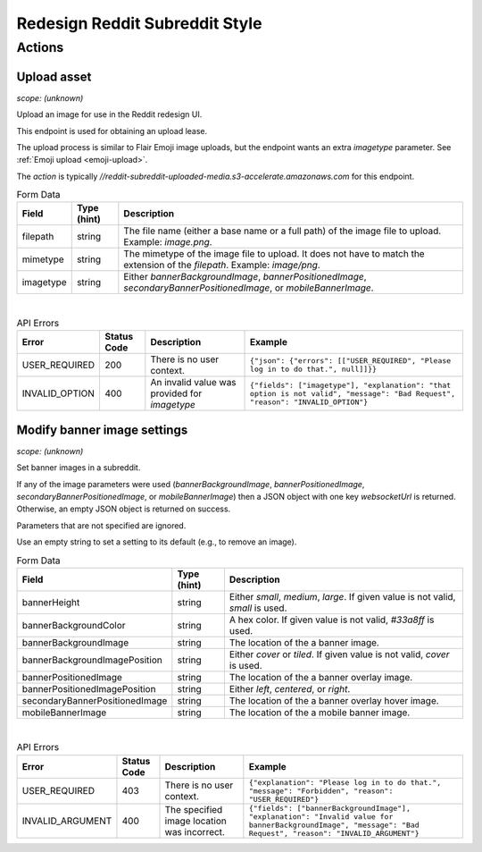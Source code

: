 
Redesign Reddit Subreddit Style
===============================

Actions
-------

Upload asset
~~~~~~~~~~~~

.. http:post:: /api/v1/style_asset_upload_s3/{subreddit}

*scope: (unknown)*

Upload an image for use in the Reddit redesign UI.

This endpoint is used for obtaining an upload lease.

The upload process is similar to Flair Emoji image uploads, but the endpoint wants an extra `imagetype` parameter.
See :ref:`Emoji upload <emoji-upload>`.

The `action` is typically `//reddit-subreddit-uploaded-media.s3-accelerate.amazonaws.com` for this endpoint.

.. csv-table:: Form Data
   :header: "Field","Type (hint)","Description"

   "filepath","string","The file name (either a base name or a full path) of the image file to upload.
   Example: `image.png`."
   "mimetype","string","The mimetype of the image file to upload. It does not have to match the
   extension of the `filepath`. Example: `image/png`."
   "imagetype","string","Either `bannerBackgroundImage`, `bannerPositionedImage`, `secondaryBannerPositionedImage`,
   or `mobileBannerImage`."

|

.. csv-table:: API Errors
   :header: "Error","Status Code","Description","Example"

   "USER_REQUIRED","200","There is no user context.","
   ``{""json"": {""errors"": [[""USER_REQUIRED"", ""Please log in to do that."", null]]}}``
   "
   "INVALID_OPTION","400","An invalid value was provided for `imagetype`","
   ``{""fields"": [""imagetype""], ""explanation"": ""that option is not valid"", ""message"": ""Bad Request"", ""reason"": ""INVALID_OPTION""}``
   "


Modify banner image settings
~~~~~~~~~~~~~~~~~~~~~~~~~~~~

.. http:patch:: /api/v1/structured_styles/{subreddit}

*scope: (unknown)*

Set banner images in a subreddit.

If any of the image parameters were used
(`bannerBackgroundImage`, `bannerPositionedImage`, `secondaryBannerPositionedImage`, or `mobileBannerImage`)
then a JSON object with one key `websocketUrl` is returned.
Otherwise, an empty JSON object is returned on success.

Parameters that are not specified are ignored.

Use an empty string to set a setting to its default (e.g., to remove an image).

.. csv-table:: Form Data
   :header: "Field","Type (hint)","Description"

   "bannerHeight","string","Either `small`, `medium`, `large`. If given value is not valid, `small` is used."
   "bannerBackgroundColor","string","A hex color. If given value is not valid, `#33a8ff` is used."
   "bannerBackgroundImage","string","The location of the a banner image."
   "bannerBackgroundImagePosition","string","Either `cover` or `tiled`. If given value is not valid, `cover` is used."
   "bannerPositionedImage","string","The location of the a banner overlay image."
   "bannerPositionedImagePosition","string","Either `left`, `centered`, or `right`."
   "secondaryBannerPositionedImage","string","The location of the a banner overlay hover image."
   "mobileBannerImage","string","The location of the a mobile banner image."

|

.. csv-table:: API Errors
   :header: "Error","Status Code","Description","Example"

   "USER_REQUIRED","403","There is no user context.","
   ``{""explanation"": ""Please log in to do that."", ""message"": ""Forbidden"", ""reason"": ""USER_REQUIRED""}``
   "
   "INVALID_ARGUMENT","400","The specified image location was incorrect.","
   ``{""fields"": [""bannerBackgroundImage""], ""explanation"": ""Invalid value for bannerBackgroundImage"", ""message"": ""Bad Request"", ""reason"": ""INVALID_ARGUMENT""}``
   "
